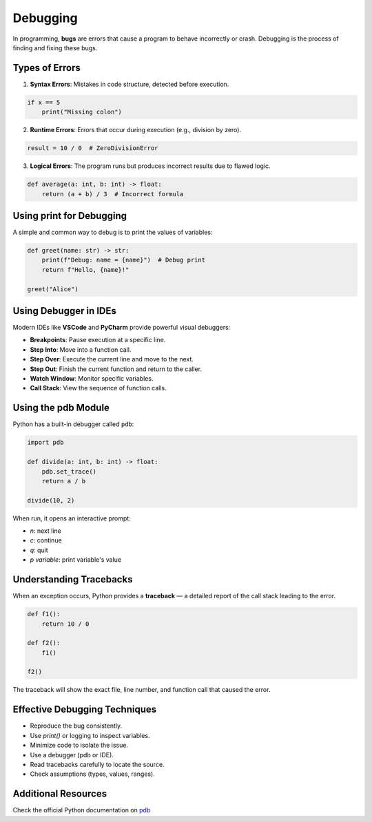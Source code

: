 =========
Debugging
=========

In programming, **bugs** are errors that cause a program to behave incorrectly or crash. Debugging is the process of finding and fixing these bugs.

---------------
Types of Errors
---------------

1. **Syntax Errors**: Mistakes in code structure, detected before execution.

.. code-block:: python

    if x == 5
        print("Missing colon")

2. **Runtime Errors**: Errors that occur during execution (e.g., division by zero).

.. code-block:: python

    result = 10 / 0  # ZeroDivisionError

3. **Logical Errors**: The program runs but produces incorrect results due to flawed logic.

.. code-block:: python

    def average(a: int, b: int) -> float:
        return (a + b) / 3  # Incorrect formula

-------------------------
Using print for Debugging
-------------------------

A simple and common way to debug is to print the values of variables:

.. code-block:: python

    def greet(name: str) -> str:
        print(f"Debug: name = {name}")  # Debug print
        return f"Hello, {name}!"

    greet("Alice")

----------------------
Using Debugger in IDEs
----------------------

Modern IDEs like **VSCode** and **PyCharm** provide powerful visual debuggers:

- **Breakpoints**: Pause execution at a specific line.
- **Step Into**: Move into a function call.
- **Step Over**: Execute the current line and move to the next.
- **Step Out**: Finish the current function and return to the caller.
- **Watch Window**: Monitor specific variables.
- **Call Stack**: View the sequence of function calls.

--------------------
Using the pdb Module
--------------------

Python has a built-in debugger called ``pdb``:

.. code-block:: python

    import pdb

    def divide(a: int, b: int) -> float:
        pdb.set_trace()
        return a / b

    divide(10, 2)

When run, it opens an interactive prompt:

- `n`: next line  
- `c`: continue  
- `q`: quit  
- `p variable`: print variable's value  

------------------------
Understanding Tracebacks
------------------------

When an exception occurs, Python provides a **traceback** — a detailed report of the call stack leading to the error.

.. code-block:: python

    def f1():
        return 10 / 0

    def f2():
        f1()

    f2()

The traceback will show the exact file, line number, and function call that caused the error.


------------------------------
Effective Debugging Techniques
------------------------------

- Reproduce the bug consistently.
- Use `print()` or logging to inspect variables.
- Minimize code to isolate the issue.
- Use a debugger (pdb or IDE).
- Read tracebacks carefully to locate the source.
- Check assumptions (types, values, ranges).

--------------------
Additional Resources
--------------------

Check the official Python documentation on `pdb <https://docs.python.org/3/library/pdb.html>`_
